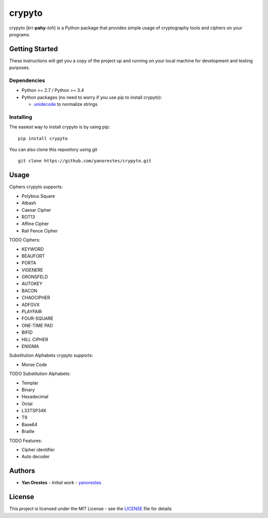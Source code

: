 crypyto
=======

crypyto [*kri*-**pahy**-*toh*] is a Python package that provides simple
usage of cryptography tools and ciphers on your programs.

Getting Started
---------------

These instructions will get you a copy of the project up and running on
your local machine for development and testing purposes.

Dependencies
~~~~~~~~~~~~

-  Python >= 2.7 / Python >= 3.4
-  Python packages (no need to worry if you use pip to install crypyto):

   -  `unidecode`_ to normalize strings

Installing
~~~~~~~~~~

The easiest way to install crypyto is by using pip:

::

   pip install crypyto

You can also clone this repository using git

::

   git clone https://github.com/yanorestes/crypyto.git

Usage
-----

Ciphers crypyto supports:

-  Polybius Square
-  Atbash
-  Caesar Cipher
-  ROT13
-  Affine Cipher
-  Rail Fence Cipher

TODO Ciphers:

-  KEYWORD
-  BEAUFORT
-  PORTA
-  VIGENERE
-  GRONSFELD
-  AUTOKEY
-  BACON
-  CHAOCIPHER
-  ADFGVX
-  PLAYFAIR
-  FOUR-SQUARE
-  ONE-TIME PAD
-  BIFID
-  HILL CIPHER
-  ENIGMA

Substitution Alphabets crypyto supports:

-  Morse Code

TODO Substitution Alphabets:

-  Templar
-  Binary
-  Hexadecimal
-  Octal
-  L33TSP34K
-  T9
-  Base64
-  Braille

TODO Features:

-  Cipher identifier
-  Auto decoder

Authors
-------

-  **Yan Orestes** - *Initial work* - `yanorestes`_

License
-------

This project is licensed under the MIT License - see the `LICENSE`_ file
for details

.. _unidecode: https://pypi.org/project/Unidecode/
.. _yanorestes: https://github.com/yanorestes
.. _LICENSE: https://github.com/yanorestes/crypyto/blob/master/LICENSE.txt